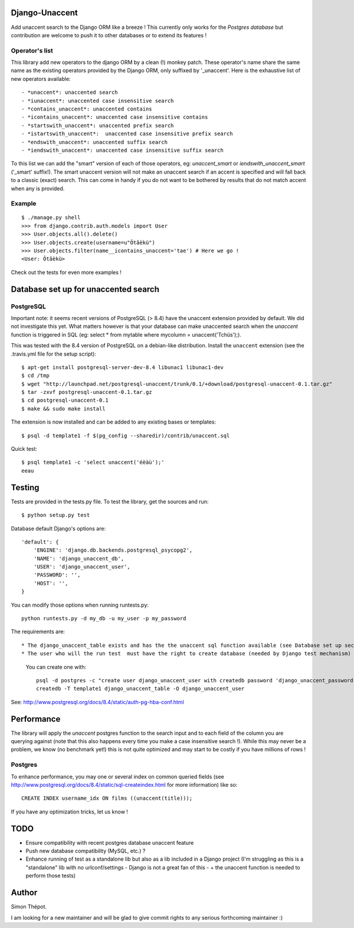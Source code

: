 Django-Unaccent
=================

.. image:: https://secure.travis-ci.org/djcoin/django-unaccent.png?branch=master
    :target: http://travis-ci.org/djcoin/django-unaccent/


Add unaccent search to the Django ORM like a breeze !
This currently only works for the *Postgres database* but contribution are welcome
to push it to other databases or to extend its features !


Operator's list
---------------

This library add new operators to the django ORM by a clean (!) monkey patch.
These operator's name share the same name as the existing operators provided by
the Django ORM, only suffixed by '_unaccent'.
Here is the exhaustive list of new operators available::

    - *unaccent*: unaccented search
    - *iunaccent*: unaccented case insensitive search
    - *contains_unaccent*: unaccented contains
    - *icontains_unaccent*: unaccented case insensitive contains
    - *startswith_unaccent*: unaccented prefix search
    - *istartswith_unaccent*:  unaccented case insensitive prefix search
    - *endswith_unaccent*: unaccented suffix search
    - *iendswith_unaccent*: unaccented case insensitive suffix search


To this list we can add the "smart" version of each of those operators,
eg: *unaccent_smart* or *iendswith_unaccent_smart* ('_smart' suffix!).
The smart unaccent version will not make an unaccent search if an accent is specified
and will fall back to a classic (exact) search.
This can come in handy if you do not want to be bothered by results that do not match accent when any is provided.


Example
-------

::

    $ ./manage.py shell
    >>> from django.contrib.auth.models import User
    >>> User.objects.all().delete()
    >>> User.objects.create(username=u"Ôtâèkù")
    >>> User.objects.filter(name__icontains_unaccent='tae') # Here we go !
    <User: Ôtâèkù>

Check out the tests for even more examples !

Database set up for unaccented search
=====================================

PostgreSQL
----------

Important note: it seems recent versions of PostgreSQL (> 8.4) have the unaccent extension provided by default.
We did not investigate this yet. What matters however is that your database can make unaccented search
when the *unaccent* function is triggered in SQL (eg: select * from mytable where mycolumn = unaccent('Tchüs');).

This was tested with the 8.4 version of PostgreSQL on a debian-like distribution.
Install the ``unaccent`` extension (see the .travis.yml file for the setup script)::

    $ apt-get install postgresql-server-dev-8.4 libunac1 libunac1-dev
    $ cd /tmp
    $ wget "http://launchpad.net/postgresql-unaccent/trunk/0.1/+download/postgresql-unaccent-0.1.tar.gz"
    $ tar -zxvf postgresql-unaccent-0.1.tar.gz
    $ cd postgresql-unaccent-0.1
    $ make && sudo make install

The extension is now installed and can be added to any existing bases or templates::

    $ psql -d template1 -f $(pg_config --sharedir)/contrib/unaccent.sql

Quick test::

    $ psql template1 -c 'select unaccent('éèàù');'
    eeau


Testing
=======

Tests are provided in the tests.py file.
To test the library, get the sources and run::

    $ python setup.py test

Database default Django's options are::

    'default': {
        'ENGINE': 'django.db.backends.postgresql_psycopg2',
        'NAME': 'django_unaccent_db',
        'USER': 'django_unaccent_user',
        'PASSWORD': '',
        'HOST': '',
    }

You can modify those options when running runtests.py::

    python runtests.py -d my_db -u my_user -p my_password


The requirements are::

* The django_unaccent_table exists and has the the unaccent sql function available (see Database set up section)
* The user who will the run test  must have the right to create database (needed by Django test mechanism)
  You can create one with::

    psql -d postgres -c "create user django_unaccent_user with createdb password 'django_unaccent_password'"
    createdb -T template1 django_unaccent_table -O django_unaccent_user


See: http://www.postgresql.org/docs/8.4/static/auth-pg-hba-conf.html


Performance
===========

The library will apply the *unaccent* postgres function to the search input and to each field of
the column you are querying against (note that this also happens every time you make a case insensitive search !).
While this may never be a problem, we know (no benchmark yet!) this is not quite optimized and may start
to be costly if you have millions of rows !

Postgres
--------

To enhance performance, you may one or several index on common queried fields
(see http://www.postgresql.org/docs/8.4/static/sql-createindex.html for more information) like so::

    CREATE INDEX username_idx ON films ((unaccent(title)));

If you have any optimization tricks, let us know !

TODO
====

* Ensure compatibility with recent postgres database unaccent feature
* Push new database compatibility (MySQL, etc.) ?
* Enhance running of test as a standalone lib but also as a lib included in a Django project
  (I'm struggling as this is a "standalone" lib with no urlconf/settings - Django is not a great fan of this -
  + the unaccent function is needed to perform those tests)

Author
======

Simon Thépot.

I am looking for a new maintainer and will be glad to give commit rights to any serious forthcoming maintainer :)

